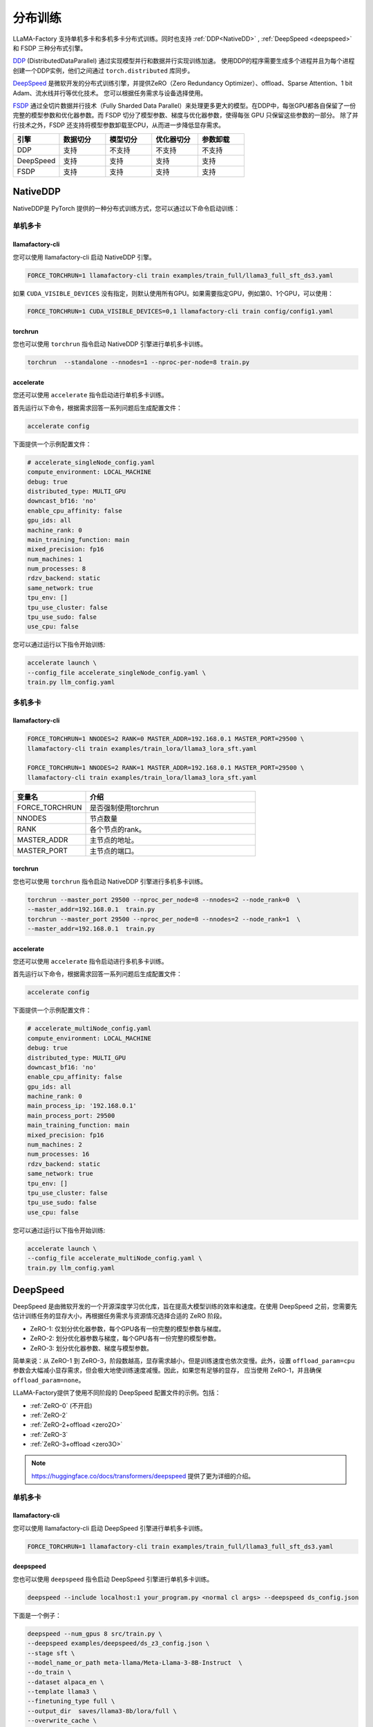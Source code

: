 分布训练
==================
LLaMA-Factory 支持单机多卡和多机多卡分布式训练。同时也支持 :ref:`DDP<NativeDD>` ,  :ref:`DeepSpeed <deepspeed>` 和 FSDP 三种分布式引擎。


`DDP <https://pytorch.org/docs/stable/notes/ddp.html>`_ (DistributedDataParallel) 通过实现模型并行和数据并行实现训练加速。
使用DDP的程序需要生成多个进程并且为每个进程创建一个DDP实例，他们之间通过 ``torch.distributed`` 库同步。

`DeepSpeed <https://www.microsoft.com/en-us/research/blog/deepspeed-extreme-scale-model-training-for-everyone/>`_ 是微软开发的分布式训练引擎，并提供ZeRO（Zero Redundancy Optimizer）、offload、Sparse Attention、1 bit Adam、流水线并行等优化技术。
您可以根据任务需求与设备选择使用。

`FSDP <https://pytorch.org/tutorials/intermediate/FSDP_tutorial.html>`_ 通过全切片数据并行技术（Fully Sharded Data Parallel）来处理更多更大的模型。在DDP中，每张GPU都各自保留了一份完整的模型参数和优化器参数。而 FSDP 切分了模型参数、梯度与优化器参数，使得每张 GPU 只保留这些参数的一部分。
除了并行技术之外，FSDP 还支持将模型参数卸载至CPU，从而进一步降低显存需求。


.. list-table::
    :widths: 30 30 30 30 30
    :header-rows: 1

    * - 引擎
      - 数据切分
      - 模型切分
      - 优化器切分
      - 参数卸载
    * - DDP
      - 支持
      - 不支持
      - 不支持
      - 不支持
    * - DeepSpeed
      - 支持
      - 支持
      - 支持
      - 支持
    * - FSDP
      - 支持
      - 支持
      - 支持
      - 支持


.. 单机多卡
.. ------------------------

.. * :ref:`NativeDDP单机多卡 <torchrun单机多卡>`

.. * :ref:`fsdp单机多卡 <fsdp单机多卡>`

.. * :ref:`deepspeed单机多卡 <deepspeed单机多卡>`


.. 多机多卡
.. -----------------------------
.. * :ref:`NativeDDP多机多卡 <torchrun多机多卡>`
.. * :ref:`fsdp多机多卡 <fsdp多机多卡>`
.. * :ref:`deepspeed多机多卡 <deepspeed多机多卡>`



.. _NativeDDP:

NativeDDP
~~~~~~~~~~~~~~~~~~~~~~~~~

NativeDDP是 PyTorch 提供的一种分布式训练方式，您可以通过以下命令启动训练：

.. _torchrun:

.. torchrun
.. ~~~~~~~~~~~~~~~~~~~~~~~~~

.. _torchrun单机多卡:

单机多卡
+++++++++++++++++++

llamafactory-cli
***************************

您可以使用 llamafactory-cli 启动 NativeDDP 引擎。

.. code-block:: bash

    FORCE_TORCHRUN=1 llamafactory-cli train examples/train_full/llama3_full_sft_ds3.yaml

如果 ``CUDA_VISIBLE_DEVICES`` 没有指定，则默认使用所有GPU。如果需要指定GPU，例如第0、1个GPU，可以使用：

.. code-block:: bash

    FORCE_TORCHRUN=1 CUDA_VISIBLE_DEVICES=0,1 llamafactory-cli train config/config1.yaml



torchrun
*******************************
您也可以使用 ``torchrun`` 指令启动 NativeDDP 引擎进行单机多卡训练。

.. code-block:: bash

    torchrun  --standalone --nnodes=1 --nproc-per-node=8 train.py 



accelerate
***************************
您还可以使用 ``accelerate`` 指令启动进行单机多卡训练。

首先运行以下命令，根据需求回答一系列问题后生成配置文件：


.. code-block:: bash

    accelerate config



下面提供一个示例配置文件：

.. code-block:: yaml

    # accelerate_singleNode_config.yaml
    compute_environment: LOCAL_MACHINE
    debug: true
    distributed_type: MULTI_GPU
    downcast_bf16: 'no'
    enable_cpu_affinity: false
    gpu_ids: all
    machine_rank: 0
    main_training_function: main
    mixed_precision: fp16
    num_machines: 1
    num_processes: 8
    rdzv_backend: static
    same_network: true
    tpu_env: []
    tpu_use_cluster: false
    tpu_use_sudo: false
    use_cpu: false


您可以通过运行以下指令开始训练:

.. code-block:: bash

    accelerate launch \
    --config_file accelerate_singleNode_config.yaml \
    train.py llm_config.yaml

.. _torchrun多机多卡:

多机多卡
++++++++++++++++++++

llamafactory-cli
*******************

.. code-block:: bash

    FORCE_TORCHRUN=1 NNODES=2 RANK=0 MASTER_ADDR=192.168.0.1 MASTER_PORT=29500 \
    llamafactory-cli train examples/train_lora/llama3_lora_sft.yaml
    
    FORCE_TORCHRUN=1 NNODES=2 RANK=1 MASTER_ADDR=192.168.0.1 MASTER_PORT=29500 \
    llamafactory-cli train examples/train_lora/llama3_lora_sft.yaml


.. list-table::
    :widths: 30 70  
    :header-rows: 1

    * - 变量名
      - 介绍
    * - FORCE_TORCHRUN
      - 是否强制使用torchrun
    * - NNODES
      - 节点数量
    * - RANK
      - 各个节点的rank。
    * - MASTER_ADDR
      - 主节点的地址。
    * - MASTER_PORT
      - 主节点的端口。

torchrun
******************************

您也可以使用 ``torchrun`` 指令启动 NativeDDP 引擎进行多机多卡训练。

.. code-block:: bash
    
    torchrun --master_port 29500 --nproc_per_node=8 --nnodes=2 --node_rank=0  \
    --master_addr=192.168.0.1  train.py
    torchrun --master_port 29500 --nproc_per_node=8 --nnodes=2 --node_rank=1  \
    --master_addr=192.168.0.1  train.py

accelerate
***************************
您还可以使用 ``accelerate`` 指令启动进行多机多卡训练。

首先运行以下命令，根据需求回答一系列问题后生成配置文件：

.. code-block:: bash

    accelerate config

下面提供一个示例配置文件：

.. code-block:: yaml

    # accelerate_multiNode_config.yaml
    compute_environment: LOCAL_MACHINE
    debug: true
    distributed_type: MULTI_GPU
    downcast_bf16: 'no'
    enable_cpu_affinity: false
    gpu_ids: all
    machine_rank: 0
    main_process_ip: '192.168.0.1'
    main_process_port: 29500
    main_training_function: main
    mixed_precision: fp16
    num_machines: 2
    num_processes: 16
    rdzv_backend: static
    same_network: true
    tpu_env: []
    tpu_use_cluster: false
    tpu_use_sudo: false
    use_cpu: false


您可以通过运行以下指令开始训练:

.. code-block:: bash

    accelerate launch \
    --config_file accelerate_multiNode_config.yaml \
    train.py llm_config.yaml




.. _deepspeed:


DeepSpeed
~~~~~~~~~~~~~~~~~~~~~~~~~~~~~~~
DeepSpeed 是由微软开发的一个开源深度学习优化库，旨在提高大模型训练的效率和速度。在使用 DeepSpeed 之前，您需要先估计训练任务的显存大小，再根据任务需求与资源情况选择合适的 ZeRO 阶段。

* ZeRO-1: 仅划分优化器参数，每个GPU各有一份完整的模型参数与梯度。
* ZeRO-2: 划分优化器参数与梯度，每个GPU各有一份完整的模型参数。
* ZeRO-3: 划分优化器参数、梯度与模型参数。

.. 关于 :ref:`显存估计`

简单来说：从 ZeRO-1 到 ZeRO-3，阶段数越高，显存需求越小，但是训练速度也依次变慢。此外，设置 ``offload_param=cpu`` 参数会大幅减小显存需求，但会极大地使训练速度减慢。因此，如果您有足够的显存，
应当使用 ZeRO-1，并且确保 ``offload_param=none``。

LLaMA-Factory提供了使用不同阶段的 DeepSpeed 配置文件的示例。包括：

* :ref:`ZeRO-0` (不开启)
* :ref:`ZeRO-2`
* :ref:`ZeRO-2+offload <zero2O>`
* :ref:`ZeRO-3`
* :ref:`ZeRO-3+offload <zero3O>`

.. note::
    `https://huggingface.co/docs/transformers/deepspeed <https://huggingface.co/docs/transformers/deepspeed/>`_ 提供了更为详细的介绍。



.. _deepspeed单机多卡:

单机多卡
++++++++++++++++++++++

llamafactory-cli
*********************

您可以使用 llamafactory-cli 启动 DeepSpeed 引擎进行单机多卡训练。

.. code-block:: bash

    FORCE_TORCHRUN=1 llamafactory-cli train examples/train_full/llama3_full_sft_ds3.yaml


deepspeed
**************************

您也可以使用 ``deepspeed`` 指令启动 DeepSpeed 引擎进行单机多卡训练。

.. code-block:: bash

    deepspeed --include localhost:1 your_program.py <normal cl args> --deepspeed ds_config.json

下面是一个例子：

.. code-block:: bash

    deepspeed --num_gpus 8 src/train.py \
    --deepspeed examples/deepspeed/ds_z3_config.json \
    --stage sft \
    --model_name_or_path meta-llama/Meta-Llama-3-8B-Instruct  \
    --do_train \
    --dataset alpaca_en \
    --template llama3 \
    --finetuning_type full \
    --output_dir  saves/llama3-8b/lora/full \
    --overwrite_cache \
    --per_device_train_batch_size 1 \
    --gradient_accumulation_steps 8 \
    --lr_scheduler_type cosine \
    --logging_steps 10 \
    --save_steps 500 \
    --learning_rate 1e-4 \
    --num_train_epochs 2.0 \
    --plot_loss \
    --bf16


.. note:: 

    使用 ``deepspeed`` 指令启动 DeepSpeed 引擎时您无法使用 ``CUDA_VISIBLE_DEVICES`` 指定GPU。而需要：

    .. code-block:: bash

        deepspeed --include localhost:1 your_program.py <normal cl args> --deepspeed ds_config.json
    
    ``--include localhost:1`` 表示只是用本节点的gpu1。

.. _deepspeed多机多卡:

多机多卡
+++++++++++++++++++++


LLaMA-Factory 支持使用 DeepSpeed 的多机多卡训练，您可以通过以下命令启动：

.. code-block:: bash

    FORCE_TORCHRUN=1 NNODES=2 RANK=0 MASTER_ADDR=192.168.0.1 MASTER_PORT=29500 llamafactory-cli train examples/train_lora/llama3_lora_sft_ds3.yaml
    FORCE_TORCHRUN=1 NNODES=2 RANK=1 MASTER_ADDR=192.168.0.1 MASTER_PORT=29500 llamafactory-cli train examples/train_lora/llama3_lora_sft_ds3.yaml


deepspeed
******************************

您也可以使用 ``deepspeed`` 指令来启动多机多卡训练。

.. code-block:: bash

    deepspeed --num_gpus 8 --num_nodes 2 --hostfile hostfile --master_addr hostname1 --master_port=9901 \
    your_program.py <normal cl args> --deepspeed ds_config.json





.. note::

    * 关于hostfile:
        hostfile的每一行指定一个节点，每行的格式为 ``<hostname> slots=<num_slots>`` ，
        其中 ``<hostname>`` 是节点的主机名， ``<num_slots>`` 是该节点上的GPU数量。下面是一个例子：
        .. code-block:: 

            worker-1 slots=4
            worker-2 slots=4

        请在 `https://www.deepspeed.ai/getting-started/ <https://www.deepspeed.ai/getting-started/>`_ 了解更多。
    
    * 如果没有指定 ``hostfile`` 变量, DeepSpeed 会搜索 ``/job/hostfile`` 文件。如果仍未找到，那么 DeepSpeed 会使用本机上所有可用的GPU。

accelerate
******************

您还可以使用 ``accelerate`` 指令启动 DeepSpeed 引擎。
首先通过以下命令生成 DeepSpeed 配置文件：

.. code-block:: bash

    accelerate config

下面提供一个配置文件示例：

.. code-block:: yaml

    # deepspeed_config.yaml
    compute_environment: LOCAL_MACHINE
    debug: false
    deepspeed_config:
        deepspeed_multinode_launcher: standard
        gradient_accumulation_steps: 8
        offload_optimizer_device: none
        offload_param_device: none
        zero3_init_flag: false
        zero_stage: 3
    distributed_type: DEEPSPEED
    downcast_bf16: 'no'
    enable_cpu_affinity: false
    machine_rank: 0
    main_process_ip: '192.168.0.1'
    main_process_port: 29500
    main_training_function: main
    mixed_precision: fp16
    num_machines: 2
    num_processes: 16
    rdzv_backend: static
    same_network: true
    tpu_env: []
    tpu_use_cluster: false
    tpu_use_sudo: false
    use_cpu: false

随后，您可以使用以下命令启动训练：

.. code-block:: bash

    accelerate launch \
    --config_file deepspeed_config.yaml \
    train.py llm_config.yaml



DeepSpeed 配置文件
++++++++++++++++++++++

.. _ZeRO-0:

ZeRO-0
*************************

.. code-block:: yaml

    ### ds_z0_config.json
    {
        "train_batch_size": "auto",
        "train_micro_batch_size_per_gpu": "auto",
        "gradient_accumulation_steps": "auto",
        "gradient_clipping": "auto",
        "zero_allow_untested_optimizer": true,
        "fp16": {
            "enabled": "auto",
            "loss_scale": 0,
            "loss_scale_window": 1000,
            "initial_scale_power": 16,
            "hysteresis": 2,
            "min_loss_scale": 1
        },
        "bf16": {
            "enabled": "auto"
        },
        "zero_optimization": {
            "stage": 0,
            "allgather_partitions": true,
            "allgather_bucket_size": 5e8,
            "overlap_comm": true,
            "reduce_scatter": true,
            "reduce_bucket_size": 5e8,
            "contiguous_gradients": true,
            "round_robin_gradients": true
        }
    }



.. _ZeRO-2:


ZeRO-2
**************************

只需在 ZeRO-0 的基础上添加 ``zero_optimization`` 中的 ``stage`` 参数即可。

.. code-block:: yaml

    ### ds_z2_config.json
    {
        ...
        "zero_optimization": {
            "stage": 2,
        ...
        }
    }



.. _zero2O:


ZeRO-2+offload
*************************


只需在 ZeRO-0 的基础上在 ``zero_optimization`` 中添加 ``offload_optimizer`` 参数即可。


.. code-block:: yaml

    ### ds_z2_offload_config.json
    {
        ...
        "zero_optimization": {
            "stage": 2,
            "offload_optimizer": {
            "device": "cpu",
            "pin_memory": true
            },
        ...
        }
    }



.. _ZeRO-3:

ZeRO-3
****************************

只需在 ZeRO-0 的基础上修改 ``zero_optimization`` 中的参数。

.. code-block:: yaml

    ### ds_z3_config.json
    {
        ...
        "zero_optimization": {
            "stage": 3,
            "overlap_comm": true,
            "contiguous_gradients": true,
            "sub_group_size": 1e9,
            "reduce_bucket_size": "auto",
            "stage3_prefetch_bucket_size": "auto",
            "stage3_param_persistence_threshold": "auto",
            "stage3_max_live_parameters": 1e9,
            "stage3_max_reuse_distance": 1e9,
            "stage3_gather_16bit_weights_on_model_save": true
        }
    }


.. _zero3O:

ZeRO-3+offload
*****************************

只需在 ZeRO-3 的基础上添加 ``zero_optimization`` 中的 ``offload_optimizer`` 和 ``offload_param`` 参数即可。

.. code-block:: yaml


    ### ds_z3_offload_config.json
    {
        ...
        "zero_optimization": {
            "stage": 3,
            "offload_optimizer": {
            "device": "cpu",
            "pin_memory": true
            },
            "offload_param": {
            "device": "cpu",
            "pin_memory": true
            },
        ...
        }
    }



.. note:: 

    `https://www.deepspeed.ai/docs/config-json/ <https://www.deepspeed.ai/docs/config-json/>`_ 提供了关于deepspeed配置文件的更详细的介绍。




.. _FSDP:
FSDP
~~~~~~~~~~~~~~~~~~~~~~~~~


.. _fsdp单机多卡:

.. _fsdp多机多卡:


PyTorch 的全切片数据并行技术 `fsdp <https://pytorch.org/docs/stable/fsdp.html>`_ （Fully Sharded Data Parallel）能让我们处理更多更大的模型。LLaMA-Factory支持使用 FSDP 引擎进行分布式训练。

FSDP 的参数 ``ShardingStrategy`` 的不同取值决定了模型的划分方式：

* ``FULL_SHARD``: 将模型参数、梯度和优化器状态都切分到不同的GPU上，类似ZeRO-3。
* ``SHARD_GRAD_OP``: 将梯度、优化器状态切分到不同的GPU上，每个GPU仍各自保留一份完整的模型参数。类似ZeRO-2。 
* ``NO_SHARD``: 不切分任何参数。类似ZeRO-0。


llamafactory-cli
+++++++++++++++++++++++++

您只需根据需要修改 ``examples/accelerate/fsdp_config.yaml`` 以及 ``examples/extras/fsdp_qlora/llama3_lora_sft.yaml`` ，文件然后运行以下命令即可启动 FSDP+QLoRA 微调：

.. code-block:: bash

    bash examples/extras/fsdp qlora/train.sh



accelerate
++++++++++++++++++++++



此外，您也可以使用 accelerate 启动 FSDP 引擎， **节点数与GPU数可以通过 num_machines 和  num_processes 指定**。对此，Huggingface 提供了便捷的配置功能。
只需运行：

.. code-block:: bash

    accelerate config


根据提示回答一系列问题后，我们就可以生成 FSDP 所需的配置文件。

当然您也可以根据需求自行配置 ``fsdp_config.yaml`` 。

.. code-block:: yaml

    ### /examples/accelerate/fsdp_config.yaml
    compute_environment: LOCAL_MACHINE
    debug: false
    distributed_type: FSDP
    downcast_bf16: 'no'
    fsdp_config:
        fsdp_auto_wrap_policy: TRANSFORMER_BASED_WRAP
        fsdp_backward_prefetch: BACKWARD_PRE
        fsdp_forward_prefetch: false
        fsdp_cpu_ram_efficient_loading: true
        fsdp_offload_params: true # offload may affect training speed
        fsdp_sharding_strategy: FULL_SHARD
        fsdp_state_dict_type: FULL_STATE_DICT
        fsdp_sync_module_states: true
        fsdp_use_orig_params: true
    machine_rank: 0
    main_training_function: main
    mixed_precision: fp16 # or bf16
    num_machines: 1 # the number of nodes
    num_processes: 2 # the number of GPUs in all nodes
    rdzv_backend: static
    same_network: true
    tpu_env: []
    tpu_use_cluster: false
    tpu_use_sudo: false
    use_cpu: false

.. note:: 
    * 请确保 ``num_processes`` 和实际使用的总GPU数量一致 


随后，您可以使用以下命令启动训练：

.. code-block:: bash

    accelerate launch \
    --config_file fsdp_config.yaml \
    train.py llm_config.yaml

.. warning:: 

    不要在 FSDP+QLoRA 中使用 GPTQ/AWQ 模型


.. _显存估计:

.. 显存估计
.. +++++++++++++++++


.. 
.. TODO